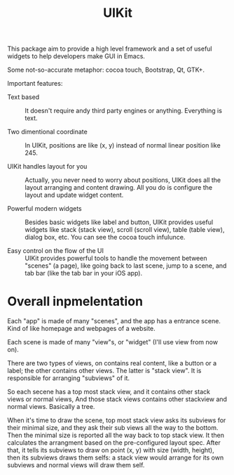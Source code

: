 #+TITLE: UIKit

This package aim to provide a high level framework 
and a set of useful widgets to help developers 
make GUI in Emacs.

Some not-so-accurate metaphor: cocoa touch, Bootstrap, Qt, GTK+.

Important features:

- Text based :: It doesn't require andy third party
                engines or anything. Everything is text.

- Two dimentional coordinate :: In UIKit, positions are like (x, y)
                                instead of normal linear position like 245.
                                
- UIKit handles layout for you :: Actually, you never need to worry about positions,
                                  UIKit does all the layout arranging and content drawing.
                                  All you do is configure the layout and update widget
                                  content.
                                  
- Powerful modern widgets :: Besides basic widgets like label and button, 
                             UIKit provides useful widgets like
                             stack (stack view), scroll (scroll view),
                             table (table view), dialog box, etc. You can see the cocoa touch infulunce. 
                             
- Easy control on the flow of the UI :: UIKit provides powerful tools to handle the movement 
                                        between "scenes" (a page), like going back to last scene, 
                                        jump to a scene, and tab bar (like the tab bar in your iOS app).
                                        
* Overall inpmelentation
  
Each "app" is made of many "scenes", and the app has a entrance scene.
Kind of like homepage and webpages of a website.

Each scene is made of many "view"s, or "widget" (I'll use view from now on).

There are two types of views, on contains real content, like a button or a label;
the other contains other views. The latter is "stack view". It is responsible for
arranging "subviews" of it.

So each secene has a top most stack view, and it contains other stack views or normal views,
And those stack views contains other stackview and normal views. Basically a tree.

When it's time to draw the scene, top most stack view asks its subviews for their minimal size,
and they ask their sub views all the way to the bottom. Then the minimal size is reported all the 
way back to top stack view. It then calculates the arrangment based on the pre-configured layout spec.
After that, it tells its subviews to draw on point (x, y) with size (width, height), then its
subviews draws them selfs: a stack view would arrange for its own subviews and normal views will draw them self.



